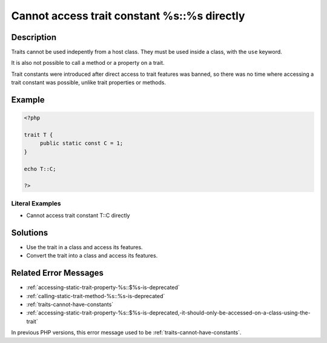 .. _cannot-access-trait-constant-%s::%s-directly:

Cannot access trait constant %s::%s directly
--------------------------------------------
 
.. meta::
	:description:
		Cannot access trait constant %s::%s directly: Traits cannot be used indepently from a host class.
	:og:image: https://php-changed-behaviors.readthedocs.io/en/latest/_static/logo.png
	:og:type: article
	:og:title: Cannot access trait constant %s::%s directly
	:og:description: Traits cannot be used indepently from a host class
	:og:url: https://php-errors.readthedocs.io/en/latest/messages/cannot-access-trait-constant-%25s%3A%3A%25s-directly.html
	:og:locale: en
	:twitter:card: summary_large_image
	:twitter:site: @exakat
	:twitter:title: Cannot access trait constant %s::%s directly
	:twitter:description: Cannot access trait constant %s::%s directly: Traits cannot be used indepently from a host class
	:twitter:creator: @exakat
	:twitter:image:src: https://php-changed-behaviors.readthedocs.io/en/latest/_static/logo.png

.. raw:: html

	<script type="application/ld+json">{"@context":"https:\/\/schema.org","@graph":[{"@type":"WebPage","@id":"https:\/\/php-errors.readthedocs.io\/en\/latest\/tips\/cannot-access-trait-constant-%s::%s-directly.html","url":"https:\/\/php-errors.readthedocs.io\/en\/latest\/tips\/cannot-access-trait-constant-%s::%s-directly.html","name":"Cannot access trait constant %s::%s directly","isPartOf":{"@id":"https:\/\/www.exakat.io\/"},"datePublished":"Mon, 18 Nov 2024 10:18:29 +0000","dateModified":"Mon, 18 Nov 2024 10:18:29 +0000","description":"Traits cannot be used indepently from a host class","inLanguage":"en-US","potentialAction":[{"@type":"ReadAction","target":["https:\/\/php-tips.readthedocs.io\/en\/latest\/tips\/cannot-access-trait-constant-%s::%s-directly.html"]}]},{"@type":"WebSite","@id":"https:\/\/www.exakat.io\/","url":"https:\/\/www.exakat.io\/","name":"Exakat","description":"Smart PHP static analysis","inLanguage":"en-US"}]}</script>

Description
___________
 
Traits cannot be used indepently from a host class. They must be used inside a class, with the ``use`` keyword. 

It is also not possible to call a method or a property on a trait.

Trait constants were introduced after direct access to trait features was banned, so there was no time where accessing a trait constant was possible, unlike trait properties or methods.


Example
_______

.. code-block:: php

   <?php
   
   trait T {
   	public static const C = 1;
   }
   
   echo T::C;
   
   ?>


Literal Examples
****************
+ Cannot access trait constant T::C directly

Solutions
_________

+ Use the trait in a class and access its features.
+ Convert the trait into a class and access its features.

Related Error Messages
______________________

+ :ref:`accessing-static-trait-property-%s::$%s-is-deprecated`
+ :ref:`calling-static-trait-method-%s::%s-is-deprecated`
+ :ref:`traits-cannot-have-constants`
+ :ref:`accessing-static-trait-property-%s::$%s-is-deprecated,-it-should-only-be-accessed-on-a-class-using-the-trait`


In previous PHP versions, this error message used to be :ref:`traits-cannot-have-constants`.
